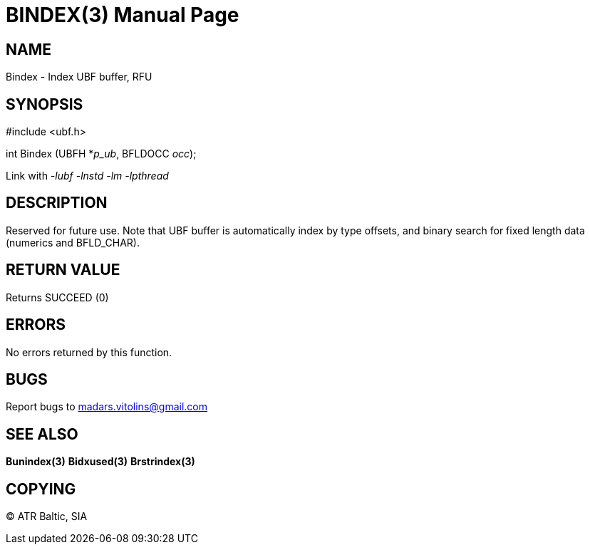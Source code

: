 BINDEX(3)
=========
:doctype: manpage


NAME
----
Bindex - Index UBF buffer, RFU


SYNOPSIS
--------

#include <ubf.h>

int Bindex (UBFH *'p_ub', BFLDOCC 'occ');

Link with '-lubf -lnstd -lm -lpthread'

DESCRIPTION
-----------
Reserved for future use. Note that UBF buffer is automatically index by type offsets, and binary search for fixed length data (numerics and BFLD_CHAR).

RETURN VALUE
------------
Returns SUCCEED (0)


ERRORS
------
No errors returned by this function.

BUGS
----
Report bugs to madars.vitolins@gmail.com

SEE ALSO
--------
*Bunindex(3)* *Bidxused(3)* *Brstrindex(3)*

COPYING
-------
(C) ATR Baltic, SIA

